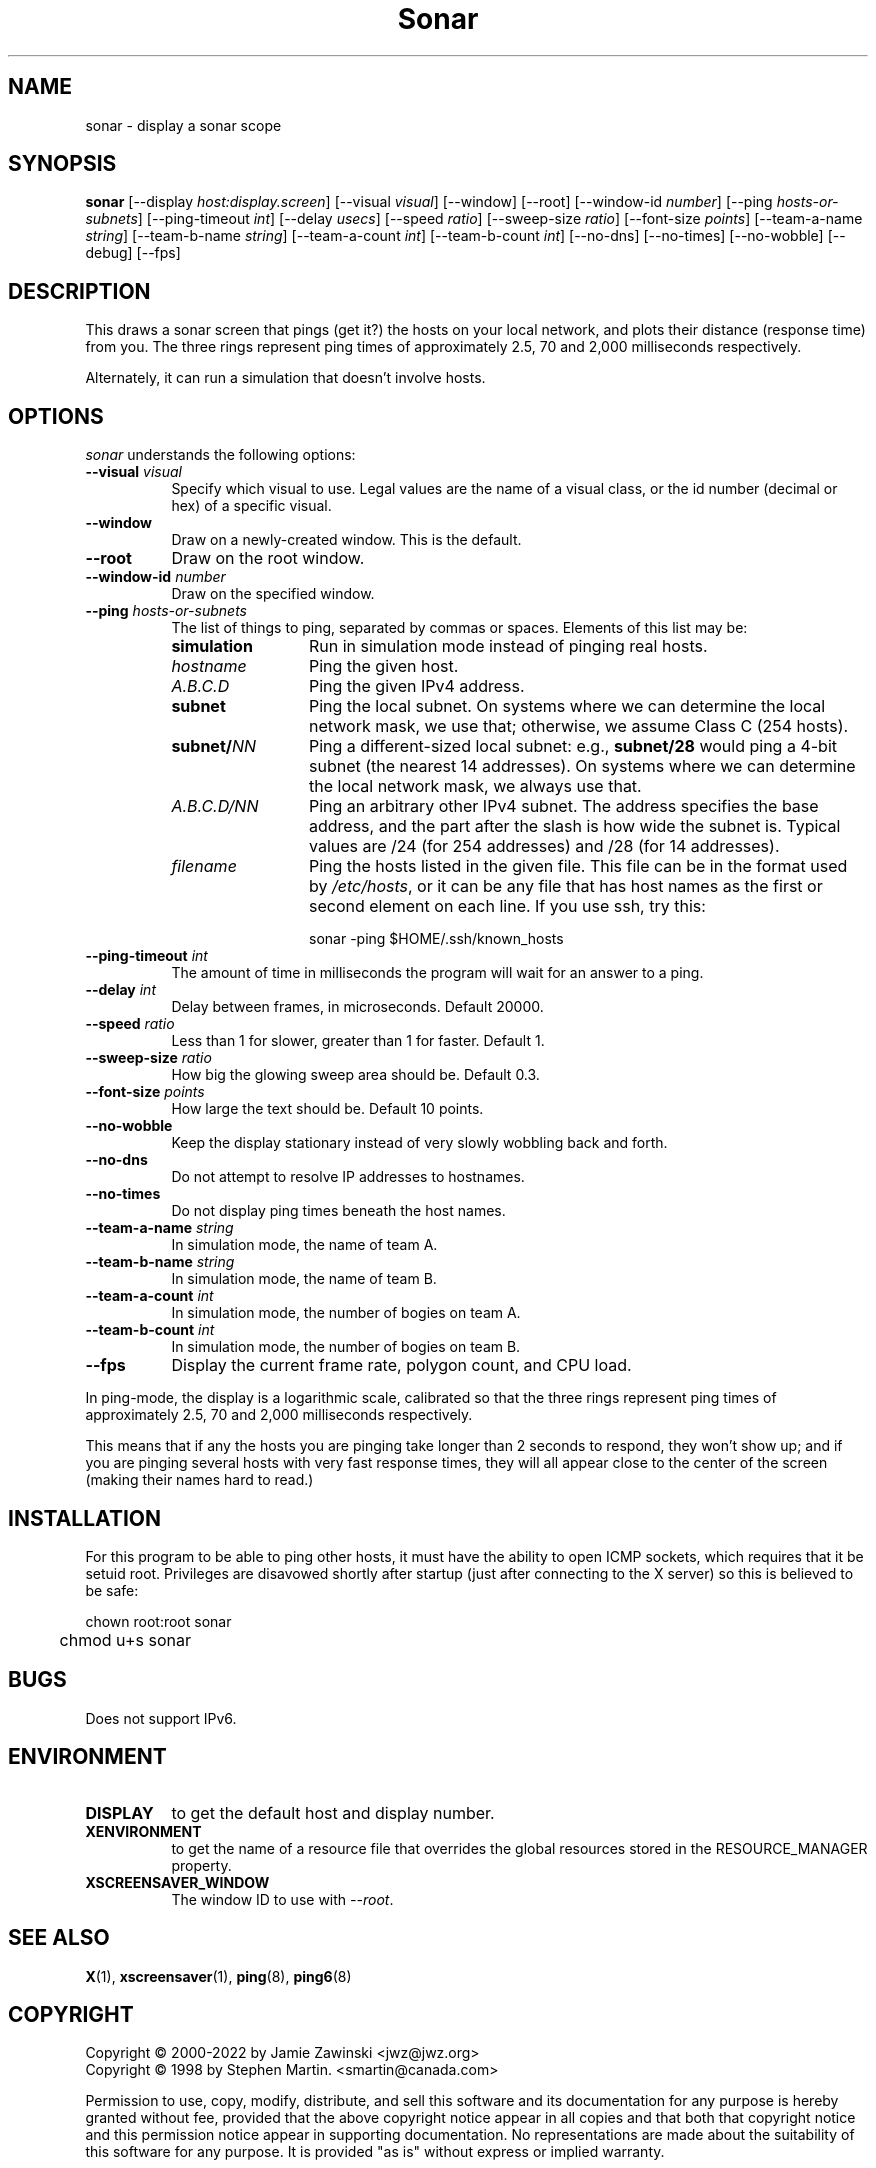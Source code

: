 .TH Sonar 1 "12-Aug-08" "X Version 11"
.SH NAME
sonar \- display a sonar scope
.SH SYNOPSIS
.B sonar
[\-\-display \fIhost:display.screen\fP]
[\-\-visual \fIvisual\fP]
[\-\-window]
[\-\-root]
[\-\-window\-id \fInumber\fP]
[\-\-ping \fIhosts-or-subnets\fP]
[\-\-ping\-timeout \fIint\fP]
[\-\-delay \fIusecs\fP]
[\-\-speed \fIratio\fP]
[\-\-sweep-size \fIratio\fP]
[\-\-font-size \fIpoints\fP]
[\-\-team-a-name \fIstring\fP] 
[\-\-team-b-name \fIstring\fP]
[\-\-team-a-count \fIint\fP]
[\-\-team-b-count \fIint\fP]
[\-\-no\-dns] 
[\-\-no\-times] 
[\-\-no\-wobble] 
[\-\-debug] 
[\-\-fps]
.SH DESCRIPTION
This draws a sonar screen that pings (get it?) the hosts on
your local network, and plots their distance (response time) from you.
The three rings represent ping times of approximately 2.5, 70 and 2,000
milliseconds respectively.

Alternately, it can run a simulation that doesn't involve hosts.
.SH OPTIONS
.I sonar
understands the following options:
.TP 8
.B \-\-visual \fIvisual\fP
Specify which visual to use.  Legal values are the name of a visual class,
or the id number (decimal or hex) of a specific visual.
.TP 8
.B \-\-window
Draw on a newly-created window.  This is the default.
.TP 8
.B \-\-root
Draw on the root window.
.TP 8
.B \-\-window\-id \fInumber\fP
Draw on the specified window.
.TP 8
.B \-\-ping \fIhosts-or-subnets\fP
The list of things to ping, separated by commas or spaces. 
Elements of this list may be:
.RS 8
.TP 12
.B simulation
Run in simulation mode instead of pinging real hosts.
.TP 12
.I hostname
Ping the given host.
.TP 12
.I A.B.C.D
Ping the given IPv4 address.
.TP 12
.B subnet
Ping the local subnet.  On systems where we can determine the local
network mask, we use that; otherwise, we assume Class C (254 hosts).
.TP 12
.B subnet/\fINN\fP
Ping a different-sized local subnet: e.g., \fBsubnet/28\fP would ping
a 4-bit subnet (the nearest 14 addresses).  On systems where we can
determine the local network mask, we always use that.
.TP 12
.I A.B.C.D/NN
Ping an arbitrary other IPv4 subnet.  The address specifies
the base address, and the part after the slash is how wide the
subnet is.  Typical values are /24 (for 254 addresses) and /28 (for
14 addresses).
.TP 12
.I filename
Ping the hosts listed in the given file.  This file can be in the
format used by \fI/etc/hosts\fP, or it can be any file that has host
names as the first or second element on each line.  If you use ssh,
try this:

  sonar -ping $HOME/.ssh/known_hosts
.RE
.TP 8
.B \-\-ping\-timeout \fIint\fP
The amount of time in milliseconds the program will wait for an answer
to a ping.
.TP 8
.B \-\-delay \fIint\fP
Delay between frames, in microseconds.  Default 20000.
.TP 8
.B \-\-speed \fIratio\fP
Less than 1 for slower, greater than 1 for faster.  Default 1.
.TP 8
.B \-\-sweep-size \fIratio\fP
How big the glowing sweep area should be. Default 0.3.
.TP 8
.B \-\-font-size \fIpoints\fP
How large the text should be.  Default 10 points.
.TP 8
.B \-\-no\-wobble
Keep the display stationary instead of very slowly wobbling back and forth.
.TP 8
.B \-\-no\-dns
Do not attempt to resolve IP addresses to hostnames.
.TP 8
.B \-\-no\-times
Do not display ping times beneath the host names.
.TP 8
.B \-\-team-a-name \fIstring\fP
In simulation mode, the name of team A.
.TP 8
.B \-\-team-b-name \fIstring\fP
In simulation mode, the name of team B.
.TP 8
.B \-\-team-a-count \fIint\fP
In simulation mode, the number of bogies on team A.
.TP 8
.B \-\-team-b-count \fIint\fP
In simulation mode, the number of bogies on team B.
.TP 8
.B \-\-fps
Display the current frame rate, polygon count, and CPU load.
.PP
In ping-mode, the display is a logarithmic scale, calibrated so that the
three rings represent ping times of approximately 2.5, 70 and 2,000
milliseconds respectively.  

This means that if any the hosts you are pinging take longer than 2
seconds to respond, they won't show up; and if you are pinging several
hosts with very fast response times, they will all appear close to the
center of the screen (making their names hard to read.)
.SH INSTALLATION
For this program to be able to ping other hosts, it must have the
ability to open ICMP sockets, which requires that it be setuid root.
Privileges are disavowed shortly after startup (just after connecting
to the X server) so this is believed to be safe:
.nf
.sp
	chown root:root sonar
	chmod u+s sonar
.sp
.fi
.SH BUGS
Does not support IPv6.
.SH ENVIRONMENT
.PP
.TP 8
.B DISPLAY
to get the default host and display number.
.TP 8
.B XENVIRONMENT
to get the name of a resource file that overrides the global resources
stored in the RESOURCE_MANAGER property.
.TP 8
.B XSCREENSAVER_WINDOW
The window ID to use with \fI\-\-root\fP.
.SH SEE ALSO
.BR X (1),
.BR xscreensaver (1),
.BR ping (8),
.BR ping6 (8)
.SH COPYRIGHT
Copyright \(co 2000-2022 by Jamie Zawinski <jwz@jwz.org>
.RE
Copyright \(co 1998 by Stephen Martin. <smartin@canada.com>

Permission to use, copy, modify, distribute, and sell this software and its
documentation for any purpose is hereby granted without fee, provided that
the above copyright notice appear in all copies and that both that
copyright notice and this permission notice appear in supporting
documentation.  No representations are made about the suitability of this
software for any purpose.  It is provided "as is" without express or 
implied warranty.
.SH AUTHORS
Stephen Martin <smartin@canada.com>, 3-nov-1998.

Subnet support, etc. added by Jamie Zawinski, 17-Jul-2000.

Rewritten using OpenGL instead of X11 by Jamie Zawinski, 12-Aug-2008.
